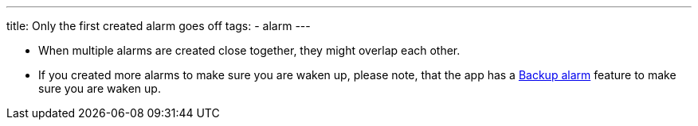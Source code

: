 ---
title: Only the first created alarm goes off
tags:
  - alarm
---

- When multiple alarms are created close together, they might overlap each other.
- If you created more alarms to make sure you are waken up, please note, that the app has a <</alarms/backup#,Backup alarm>> feature to make sure you are waken up.

